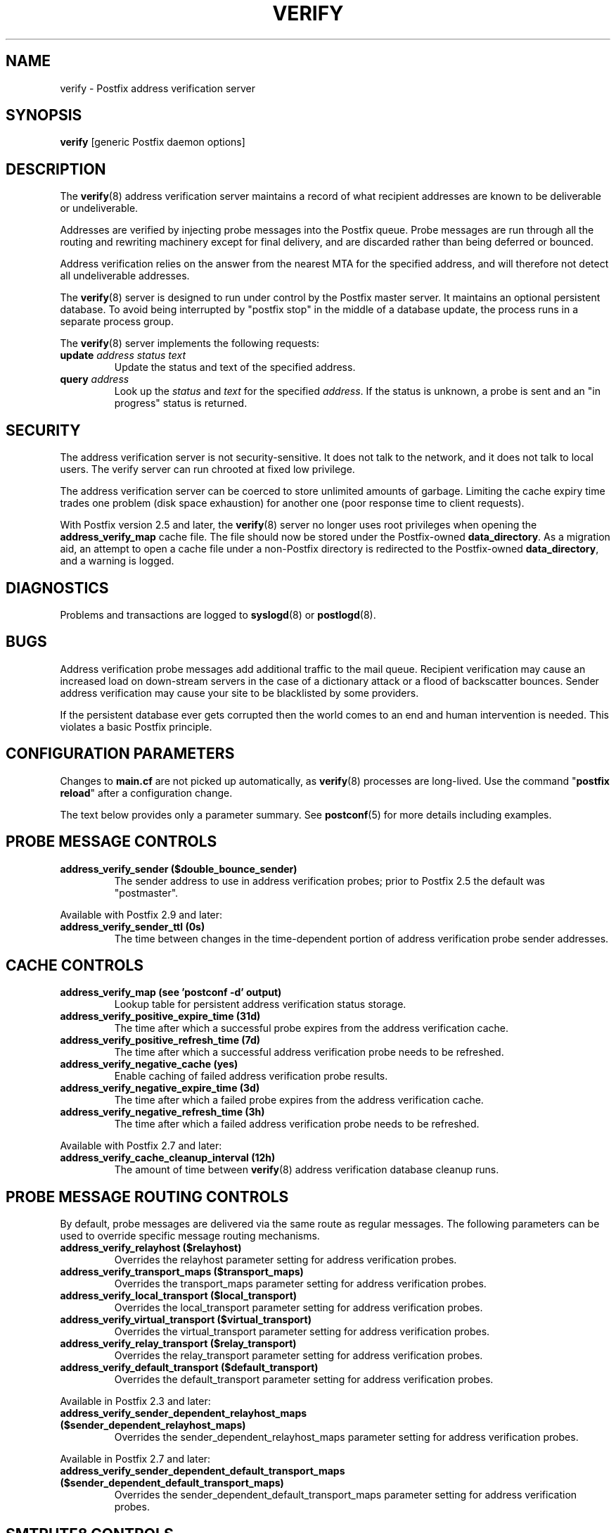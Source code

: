 .\"	$NetBSD: verify.8,v 1.3 2020/03/18 19:05:14 christos Exp $
.\"
.TH VERIFY 8 
.ad
.fi
.SH NAME
verify
\-
Postfix address verification server
.SH "SYNOPSIS"
.na
.nf
\fBverify\fR [generic Postfix daemon options]
.SH DESCRIPTION
.ad
.fi
The \fBverify\fR(8) address verification server maintains a record
of what recipient addresses are known to be deliverable or
undeliverable.

Addresses are verified by injecting probe messages into the
Postfix queue. Probe messages are run through all the routing
and rewriting machinery except for final delivery, and are
discarded rather than being deferred or bounced.

Address verification relies on the answer from the nearest
MTA for the specified address, and will therefore not detect
all undeliverable addresses.

The \fBverify\fR(8) server is designed to run under control
by the Postfix
master server. It maintains an optional persistent database.
To avoid being interrupted by "postfix stop" in the middle
of a database update, the process runs in a separate process
group.

The \fBverify\fR(8) server implements the following requests:
.IP "\fBupdate\fI address status text\fR"
Update the status and text of the specified address.
.IP "\fBquery\fI address\fR"
Look up the \fIstatus\fR and \fItext\fR for the specified
\fIaddress\fR.
If the status is unknown, a probe is sent and an "in progress"
status is returned.
.SH "SECURITY"
.na
.nf
.ad
.fi
The address verification server is not security\-sensitive. It does
not talk to the network, and it does not talk to local users.
The verify server can run chrooted at fixed low privilege.

The address verification server can be coerced to store
unlimited amounts of garbage. Limiting the cache expiry
time
trades one problem (disk space exhaustion) for another
one (poor response time to client requests).

With Postfix version 2.5 and later, the \fBverify\fR(8)
server no longer uses root privileges when opening the
\fBaddress_verify_map\fR cache file. The file should now
be stored under the Postfix\-owned \fBdata_directory\fR.  As
a migration aid, an attempt to open a cache file under a
non\-Postfix directory is redirected to the Postfix\-owned
\fBdata_directory\fR, and a warning is logged.
.SH DIAGNOSTICS
.ad
.fi
Problems and transactions are logged to \fBsyslogd\fR(8)
or \fBpostlogd\fR(8).
.SH BUGS
.ad
.fi
Address verification probe messages add additional traffic
to the mail queue.
Recipient verification may cause an increased load on
down\-stream servers in the case of a dictionary attack or
a flood of backscatter bounces.
Sender address verification may cause your site to be
blacklisted by some providers.

If the persistent database ever gets corrupted then the world
comes to an end and human intervention is needed. This violates
a basic Postfix principle.
.SH "CONFIGURATION PARAMETERS"
.na
.nf
.ad
.fi
Changes to \fBmain.cf\fR are not picked up automatically,
as \fBverify\fR(8)
processes are long\-lived. Use the command "\fBpostfix reload\fR" after
a configuration change.

The text below provides only a parameter summary. See
\fBpostconf\fR(5) for more details including examples.
.SH "PROBE MESSAGE CONTROLS"
.na
.nf
.ad
.fi
.IP "\fBaddress_verify_sender ($double_bounce_sender)\fR"
The sender address to use in address verification probes; prior
to Postfix 2.5 the default was "postmaster".
.PP
Available with Postfix 2.9 and later:
.IP "\fBaddress_verify_sender_ttl (0s)\fR"
The time between changes in the time\-dependent portion of address
verification probe sender addresses.
.SH "CACHE CONTROLS"
.na
.nf
.ad
.fi
.IP "\fBaddress_verify_map (see 'postconf -d' output)\fR"
Lookup table for persistent address verification status
storage.
.IP "\fBaddress_verify_positive_expire_time (31d)\fR"
The time after which a successful probe expires from the address
verification cache.
.IP "\fBaddress_verify_positive_refresh_time (7d)\fR"
The time after which a successful address verification probe needs
to be refreshed.
.IP "\fBaddress_verify_negative_cache (yes)\fR"
Enable caching of failed address verification probe results.
.IP "\fBaddress_verify_negative_expire_time (3d)\fR"
The time after which a failed probe expires from the address
verification cache.
.IP "\fBaddress_verify_negative_refresh_time (3h)\fR"
The time after which a failed address verification probe needs to
be refreshed.
.PP
Available with Postfix 2.7 and later:
.IP "\fBaddress_verify_cache_cleanup_interval (12h)\fR"
The amount of time between \fBverify\fR(8) address verification
database cleanup runs.
.SH "PROBE MESSAGE ROUTING CONTROLS"
.na
.nf
.ad
.fi
By default, probe messages are delivered via the same route
as regular messages.  The following parameters can be used to
override specific message routing mechanisms.
.IP "\fBaddress_verify_relayhost ($relayhost)\fR"
Overrides the relayhost parameter setting for address verification
probes.
.IP "\fBaddress_verify_transport_maps ($transport_maps)\fR"
Overrides the transport_maps parameter setting for address verification
probes.
.IP "\fBaddress_verify_local_transport ($local_transport)\fR"
Overrides the local_transport parameter setting for address
verification probes.
.IP "\fBaddress_verify_virtual_transport ($virtual_transport)\fR"
Overrides the virtual_transport parameter setting for address
verification probes.
.IP "\fBaddress_verify_relay_transport ($relay_transport)\fR"
Overrides the relay_transport parameter setting for address
verification probes.
.IP "\fBaddress_verify_default_transport ($default_transport)\fR"
Overrides the default_transport parameter setting for address
verification probes.
.PP
Available in Postfix 2.3 and later:
.IP "\fBaddress_verify_sender_dependent_relayhost_maps ($sender_dependent_relayhost_maps)\fR"
Overrides the sender_dependent_relayhost_maps parameter setting for address
verification probes.
.PP
Available in Postfix 2.7 and later:
.IP "\fBaddress_verify_sender_dependent_default_transport_maps ($sender_dependent_default_transport_maps)\fR"
Overrides the sender_dependent_default_transport_maps parameter
setting for address verification probes.
.SH "SMTPUTF8 CONTROLS"
.na
.nf
.ad
.fi
Preliminary SMTPUTF8 support is introduced with Postfix 3.0.
.IP "\fBsmtputf8_autodetect_classes (sendmail, verify)\fR"
Detect that a message requires SMTPUTF8 support for the specified
mail origin classes.
.PP
Available in Postfix version 3.2 and later:
.IP "\fBenable_idna2003_compatibility (no)\fR"
Enable 'transitional' compatibility between IDNA2003 and IDNA2008,
when converting UTF\-8 domain names to/from the ASCII form that is
used for DNS lookups.
.SH "MISCELLANEOUS CONTROLS"
.na
.nf
.ad
.fi
.IP "\fBconfig_directory (see 'postconf -d' output)\fR"
The default location of the Postfix main.cf and master.cf
configuration files.
.IP "\fBdaemon_timeout (18000s)\fR"
How much time a Postfix daemon process may take to handle a
request before it is terminated by a built\-in watchdog timer.
.IP "\fBipc_timeout (3600s)\fR"
The time limit for sending or receiving information over an internal
communication channel.
.IP "\fBprocess_id (read\-only)\fR"
The process ID of a Postfix command or daemon process.
.IP "\fBprocess_name (read\-only)\fR"
The process name of a Postfix command or daemon process.
.IP "\fBqueue_directory (see 'postconf -d' output)\fR"
The location of the Postfix top\-level queue directory.
.IP "\fBsyslog_facility (mail)\fR"
The syslog facility of Postfix logging.
.IP "\fBsyslog_name (see 'postconf -d' output)\fR"
A prefix that is prepended to the process name in syslog
records, so that, for example, "smtpd" becomes "prefix/smtpd".
.PP
Available in Postfix 3.3 and later:
.IP "\fBservice_name (read\-only)\fR"
The master.cf service name of a Postfix daemon process.
.SH "SEE ALSO"
.na
.nf
smtpd(8), Postfix SMTP server
cleanup(8), enqueue Postfix message
postconf(5), configuration parameters
postlogd(8), Postfix logging
syslogd(8), system logging
.SH "README FILES"
.na
.nf
.ad
.fi
Use "\fBpostconf readme_directory\fR" or
"\fBpostconf html_directory\fR" to locate this information.
.na
.nf
ADDRESS_VERIFICATION_README, address verification howto
.SH "LICENSE"
.na
.nf
.ad
.fi
The Secure Mailer license must be distributed with this software.
.SH HISTORY
.ad
.fi
.ad
.fi
This service was introduced with Postfix version 2.1.
.SH "AUTHOR(S)"
.na
.nf
Wietse Venema
IBM T.J. Watson Research
P.O. Box 704
Yorktown Heights, NY 10598, USA

Wietse Venema
Google, Inc.
111 8th Avenue
New York, NY 10011, USA
